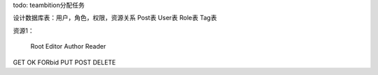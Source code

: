todo:
teambition分配任务

设计数据库表：用户，角色，权限，资源关系
Post表
User表
Role表
Tag表


资源1：

     Root Editor  Author  Reader
GET   OK   FORbid
PUT
POST
DELETE
